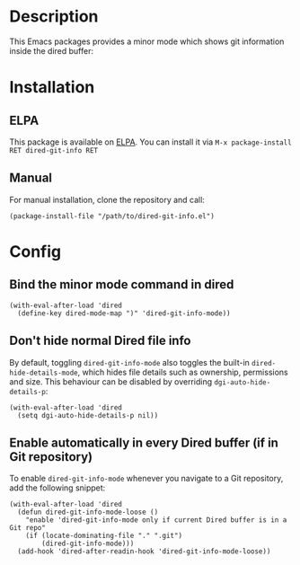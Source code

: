 #+BEGIN_HTML
<a href="https://elpa.gnu.org/packages/dired-git-info.html"><img alt="GNU ELPA" src="https://elpa.gnu.org/favicon.png"/></a>
#+END_HTML

* Description

This Emacs packages provides a minor mode which shows git information inside
the dired buffer:

[[./images/screenshot2.png]]

* Installation

** ELPA

This package is available on [[https://elpa.gnu.org][ELPA]]. You can install it via =M-x package-install RET dired-git-info RET=

** Manual

For manual installation, clone the repository and call:

#+BEGIN_SRC elisp
(package-install-file "/path/to/dired-git-info.el")
#+END_SRC

* Config

** Bind the minor mode command in dired

#+BEGIN_SRC elisp
(with-eval-after-load 'dired
  (define-key dired-mode-map ")" 'dired-git-info-mode))
#+END_SRC

** Don't hide normal Dired file info

By default, toggling =dired-git-info-mode= also toggles the built-in =dired-hide-details-mode=, which hides file details such as ownership, permissions and size. This behaviour can be disabled by overriding =dgi-auto-hide-details-p=:

#+BEGIN_SRC elisp
(with-eval-after-load 'dired
  (setq dgi-auto-hide-details-p nil))
#+END_SRC

** Enable automatically in every Dired buffer (if in Git repository)

To enable =dired-git-info-mode= whenever you navigate to a Git repository, add the following snippet:
#+BEGIN_SRC elisp
(with-eval-after-load 'dired
  (defun dired-git-info-mode-loose ()
    "enable 'dired-git-info-mode only if current Dired buffer is in a Git repo"
    (if (locate-dominating-file "." ".git")
        (dired-git-info-mode)))
  (add-hook 'dired-after-readin-hook 'dired-git-info-mode-loose))
#+END_SRC
